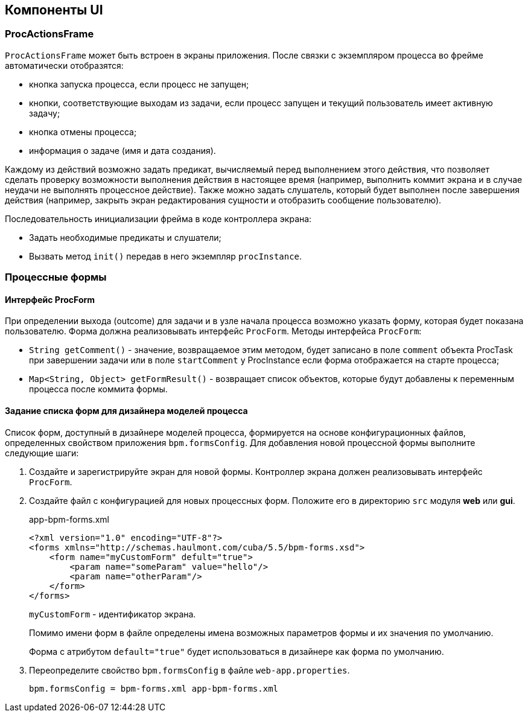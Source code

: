 [[ui_components]]
== Компоненты UI

[[proc_actions_frame]]
=== ProcActionsFrame

`ProcActionsFrame` может быть встроен в экраны приложения. После связки с экземпляром процесса во фрейме автоматически отобразятся:

* кнопка запуска процесса, если процесс не запущен;
* кнопки, соответствующие выходам из задачи, если процесс запущен и текущий пользователь имеет активную задачу;
* кнопка отмены процесса;
* информация о задаче (имя и дата создания).

Каждому из действий возможно задать предикат, вычисляемый перед выполнением этого действия, что позволяет сделать проверку возможности выполнения действия в настоящее время (например, выполнить коммит экрана и в случае неудачи не выполнять процессное действие). Также можно задать слушатель, который будет выполнен после завершения действия (например, закрыть экран редактирования сущности и отобразить сообщение пользователю).

Последовательность инициализации фрейма в коде контроллера экрана:

* Задать необходимые предикаты и слушатели;
* Вызвать метод `init()` передав в него экземпляр `procInstance`.

[[process_forms]]
=== Процессные формы

[[proc_form_interface]]
==== Интерфейс ProcForm

При определении выхода (outcome) для задачи и в узле начала процесса возможно указать форму, которая будет показана пользователю. Форма должна реализовывать интерфейс `ProcForm`.
Методы интерфейса `ProcForm`:

* `String getComment()` - значение, возвращаемое этим методом, будет записано в поле `comment` объекта ProcTask при завершении задачи или в поле `startComment` у ProcInstance если форма отображается на старте процесса;
* `Map<String, Object> getFormResult()` - возвращает список объектов, которые будут добавлены к переменным процесса после коммита формы.

[[bpm_forms]]
==== Задание списка форм для дизайнера моделей процесса

Список форм, доступный в дизайнере моделей процесса, формируется на основе конфигурационных файлов, определенных свойством приложения `bpm.formsConfig`. Для добавления новой процессной формы выполните следующие шаги:

. Создайте и зарегистрируйте экран для новой формы. Контроллер экрана должен реализовывать интерфейс `ProcForm`.

. Создайте файл с конфигурацией для новых процессных форм. Положите его в директорию `src` модуля *web* или *gui*.
+
.app-bpm-forms.xml
[source,xml]
----
<?xml version="1.0" encoding="UTF-8"?>
<forms xmlns="http://schemas.haulmont.com/cuba/5.5/bpm-forms.xsd">
    <form name="myCustomForm" defult="true">
        <param name="someParam" value="hello"/>
        <param name="otherParam"/>
    </form>
</forms>
----
+
`myCustomForm` - идентификатор экрана.
+
Помимо имени форм в файле определены имена возможных параметров формы и их значения по умолчанию.
+
Форма с атрибутом `default="true"` будет использоваться в дизайнере как форма по умолчанию.

. Переопределите свойство `bpm.formsConfig` в файле `web-app.properties`.
+
[source]
----
bpm.formsConfig = bpm-forms.xml app-bpm-forms.xml
----
